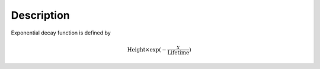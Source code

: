 .. algorithm::

.. summary::

.. alias::

.. properties::

Description
-----------

Exponential decay function is defined by

.. math:: \mbox{Height}\times \exp(-\frac{x}{\mbox{Lifetime}})

.. algm_categories::
